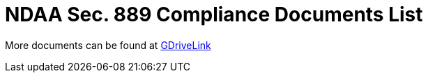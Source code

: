 = NDAA Sec. 889 Compliance Documents List

More documents can be found at https://drive.google.com/drive/folders/190lmdZ4xQSpx2Ksn-XVgOINE6D14rhSv?usp=sharing[GDriveLink, window=_blank]
